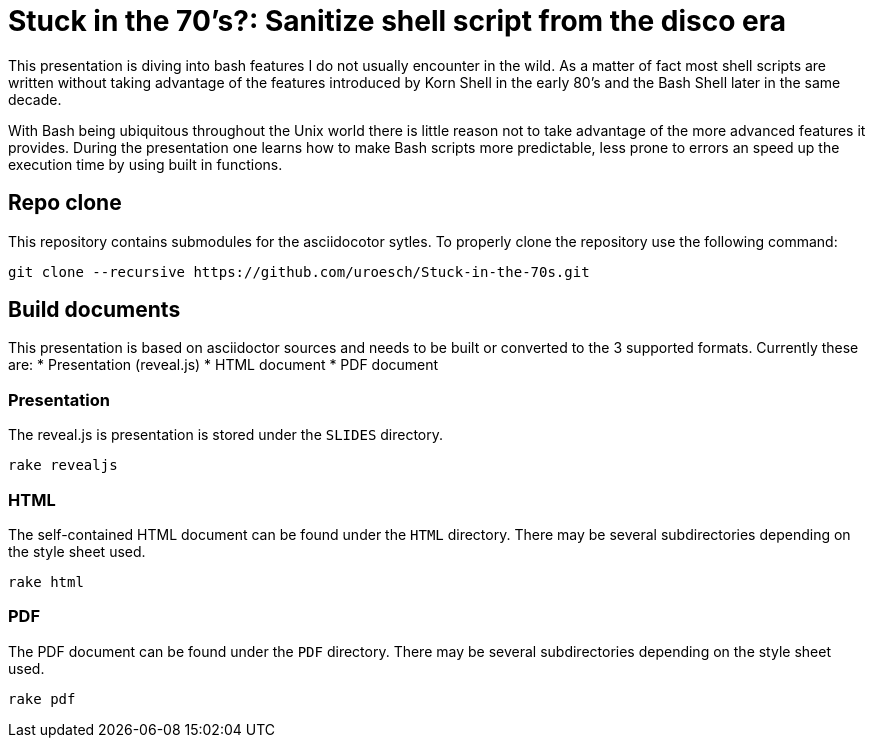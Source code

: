 = Stuck in the 70's?: Sanitize shell script from the disco era

This presentation is diving into bash features I do not usually encounter in the
wild. As a matter of fact most shell scripts are written without taking advantage
of the features introduced by Korn Shell in the early 80's and the Bash Shell
later in the same decade.

With Bash being ubiquitous throughout the Unix world there is little reason not to
take advantage of the more advanced features it provides. During the presentation
one learns how to make Bash scripts more predictable, less prone to errors an speed
up the execution time by using built in functions.

== Repo clone

This repository contains submodules for the asciidocotor sytles. To properly
clone the repository use the following command:

[source,console]
----
git clone --recursive https://github.com/uroesch/Stuck-in-the-70s.git
----

== Build documents

This presentation is based on asciidoctor sources and needs to be built or
converted to the 3 supported formats. Currently these are:
* Presentation (reveal.js)
* HTML document
* PDF document

=== Presentation

The reveal.js is presentation is stored under the `SLIDES` directory.

[source,console]
----
rake revealjs
----

=== HTML

The self-contained HTML document can be found under the `HTML` directory.
There may be several subdirectories depending on the style sheet used.

[source,console]
----
rake html
----

=== PDF

The PDF document can be found under the `PDF` directory.
There may be several subdirectories depending on the style sheet used.

[source,console]
----
rake pdf
----
